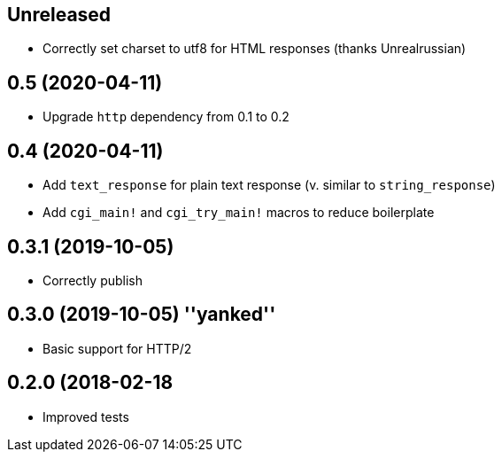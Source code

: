 == Unreleased

 * Correctly set charset to utf8 for HTML responses (thanks Unrealrussian)

== 0.5 (2020-04-11)

 * Upgrade `http` dependency from 0.1 to 0.2

== 0.4 (2020-04-11)

 * Add `text_response` for plain text response (v. similar to `string_response`)
 * Add `cgi_main!` and `cgi_try_main!` macros to reduce boilerplate

== 0.3.1 (2019-10-05)

 * Correctly publish

== 0.3.0 (2019-10-05) ''yanked''

 * Basic support for HTTP/2

== 0.2.0 (2018-02-18

 * Improved tests
